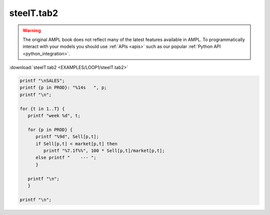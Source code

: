 steelT.tab2
===========


.. warning::
    The original AMPL book does not reflect many of the latest features available in AMPL.
    To programmatically interact with your models you should use :ref:`APIs <apis>` such as our popular :ref:`Python API <python_integration>`.

:download:`steelT.tab2 <EXAMPLES/LOOP1/steelT.tab2>`

.. code-block:: ampl

    
    printf "\nSALES";
    printf {p in PROD}: "%14s   ", p;
    printf "\n";
    
    for {t in 1..T} {
       printf "week %d", t;
    
       for {p in PROD} {
          printf "%9d", Sell[p,t];
          if Sell[p,t] < market[p,t] then
             printf "%7.1f%%", 100 * Sell[p,t]/market[p,t];
          else printf "    --- ";
          }
    
       printf "\n";
       }
    
    printf "\n";
